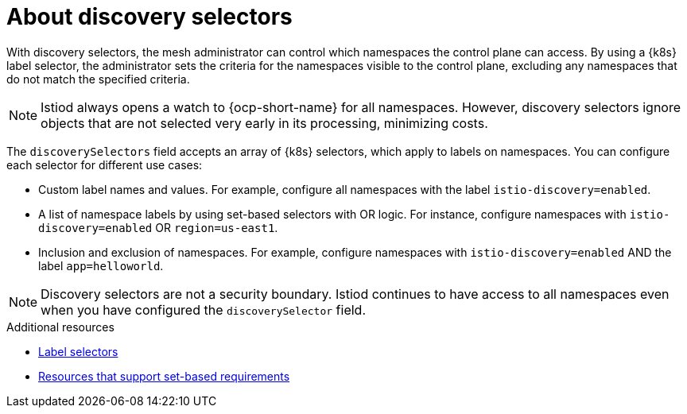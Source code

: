 // Module included in the following assemblies:
// install/ossm-installing-openshift-service-mesh.adoc

:_mod-docs-content-type: Concept
[id="ossm-about-discoveryselectors_{context}"]
= About discovery selectors
:context: ossm-about-discoveryselectors

With discovery selectors, the mesh administrator can control which namespaces the control plane can access. By using a {k8s} label selector, the administrator sets the criteria for the namespaces visible to the control plane, excluding any namespaces that do not match the specified criteria.

[NOTE]
====
Istiod always opens a watch to {ocp-short-name} for all namespaces. However, discovery selectors ignore objects that are not selected very early in its processing, minimizing costs.
====

The `discoverySelectors` field accepts an array of {k8s} selectors, which apply to labels on namespaces. You can configure each selector for different use cases:

* Custom label names and values. For example, configure all namespaces with the label `istio-discovery=enabled`.
* A list of namespace labels by using set-based selectors with OR logic. For instance, configure namespaces with `istio-discovery=enabled` OR `region=us-east1`.
* Inclusion and exclusion of namespaces. For example, configure namespaces with `istio-discovery=enabled` AND the label `app=helloworld`.

[NOTE]
====
Discovery selectors are not a security boundary. Istiod continues to have access to all namespaces even when you have configured the `discoverySelector` field.
====

[role="_additional-resources"]
.Additional resources
* link:https://kubernetes.io/docs/concepts/overview/working-with-objects/labels/#label-selectors[Label selectors]
* link:https://kubernetes.io/docs/concepts/overview/working-with-objects/labels/#resources-that-support-set-based-requirements[Resources that support set-based requirements]